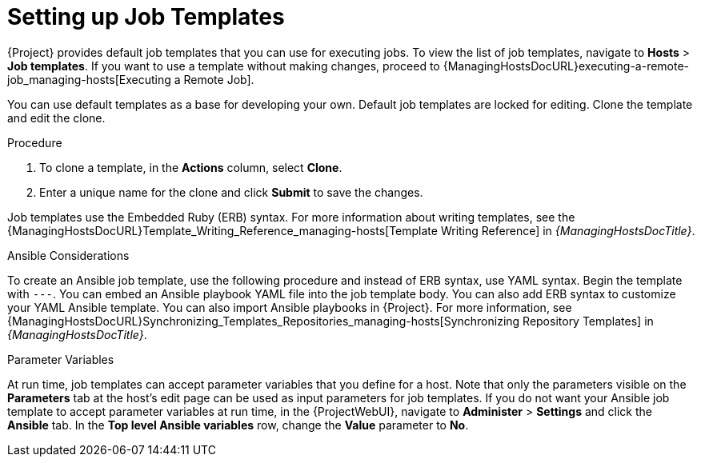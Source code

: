 [id="setting-up-job-templates_{context}"]
= Setting up Job Templates

{Project} provides default job templates that you can use for executing jobs.
To view the list of job templates, navigate to *Hosts* > *Job templates*.
If you want to use a template without making changes, proceed to {ManagingHostsDocURL}executing-a-remote-job_managing-hosts[Executing a Remote Job].

You can use default templates as a base for developing your own.
Default job templates are locked for editing.
Clone the template and edit the clone.

.Procedure

. To clone a template, in the *Actions* column, select *Clone*.

. Enter a unique name for the clone and click *Submit* to save the changes.

Job templates use the Embedded Ruby (ERB) syntax.
For more information about writing templates, see the {ManagingHostsDocURL}Template_Writing_Reference_managing-hosts[Template Writing Reference] in _{ManagingHostsDocTitle}_.

.Ansible Considerations
To create an Ansible job template, use the following procedure and instead of ERB syntax, use YAML syntax.
Begin the template with `---`.
You can embed an Ansible playbook YAML file into the job template body.
You can also add ERB syntax to customize your YAML Ansible template.
You can also import Ansible playbooks in {Project}.
For more information, see {ManagingHostsDocURL}Synchronizing_Templates_Repositories_managing-hosts[Synchronizing Repository Templates] in _{ManagingHostsDocTitle}_.

.Parameter Variables
At run time, job templates can accept parameter variables that you define for a host.
Note that only the parameters visible on the *Parameters* tab at the host's edit page can be used as input parameters for job templates.
If you do not want your Ansible job template to accept parameter variables at run time, in the {ProjectWebUI}, navigate to *Administer* > *Settings* and click the *Ansible* tab.
In the *Top level Ansible variables* row, change the *Value* parameter to *No*.
